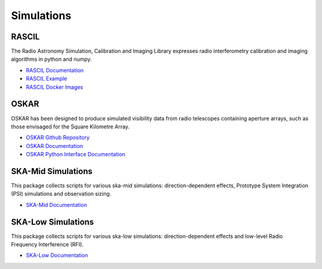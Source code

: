 .. _simulations:

Simulations
-----------

RASCIL
++++++

The Radio Astronomy Simulation, Calibration and Imaging Library
expresses radio interferometry calibration and imaging algorithms in
python and numpy.

- `RASCIL Documentation <https://developer.skatelescope.org/projects/rascil/en/latest/?badge=latest>`_
- `RASCIL Example <https://gitlab.com/ska-telescope/rascil-examples>`_
- `RASCIL Docker Images <https://gitlab.com/ska-telescope/rascil-docker>`_


OSKAR
+++++

OSKAR has been designed to produce simulated visibility data from radio telescopes containing aperture arrays,
such as those envisaged for the Square Kilometre Array.

- `OSKAR Github Repository <https://github.com/OxfordSKA/OSKAR>`_
- `OSKAR Documentation <https://github.com/OxfordSKA/OSKAR/releases>`_
- `OSKAR Python Interface Documentation <https://fdulwich.github.io/oskarpy-doc/>`_

SKA-Mid Simulations
+++++++++++++++++++

This package collects scripts for various ska-mid simulations: direction-dependent effects, Prototype System Integration (PSI) simulations and observation sizing.

- `SKA-Mid Documentation <https://developer.skatelescope.org/projects/ska-mid-simulations/en/latest/?badge=latest>`_

SKA-Low Simulations
+++++++++++++++++++

This package collects scripts for various ska-low simulations: direction-dependent effects and low-level Radio Frequency Interference (RFI).

- `SKA-Low Documentation <https://developer.skatelescope.org/projects/ska-low-simulations/en/latest/?badge=latest>`_
